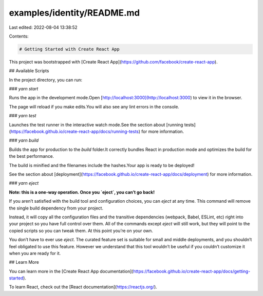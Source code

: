examples/identity/README.md
===========================

Last edited: 2022-08-04 13:38:52

Contents:

.. code-block:: md

    # Getting Started with Create React App

This project was bootstrapped with [Create React App](https://github.com/facebook/create-react-app).

## Available Scripts

In the project directory, you can run:

### `yarn start`

Runs the app in the development mode.\
Open [http://localhost:3000](http://localhost:3000) to view it in the browser.

The page will reload if you make edits.\
You will also see any lint errors in the console.

### `yarn test`

Launches the test runner in the interactive watch mode.\
See the section about [running tests](https://facebook.github.io/create-react-app/docs/running-tests) for more information.

### `yarn build`

Builds the app for production to the `build` folder.\
It correctly bundles React in production mode and optimizes the build for the best performance.

The build is minified and the filenames include the hashes.\
Your app is ready to be deployed!

See the section about [deployment](https://facebook.github.io/create-react-app/docs/deployment) for more information.

### `yarn eject`

**Note: this is a one-way operation. Once you `eject`, you can’t go back!**

If you aren’t satisfied with the build tool and configuration choices, you can `eject` at any time. This command will remove the single build dependency from your project.

Instead, it will copy all the configuration files and the transitive dependencies (webpack, Babel, ESLint, etc) right into your project so you have full control over them. All of the commands except `eject` will still work, but they will point to the copied scripts so you can tweak them. At this point you’re on your own.

You don’t have to ever use `eject`. The curated feature set is suitable for small and middle deployments, and you shouldn’t feel obligated to use this feature. However we understand that this tool wouldn’t be useful if you couldn’t customize it when you are ready for it.

## Learn More

You can learn more in the [Create React App documentation](https://facebook.github.io/create-react-app/docs/getting-started).

To learn React, check out the [React documentation](https://reactjs.org/).


